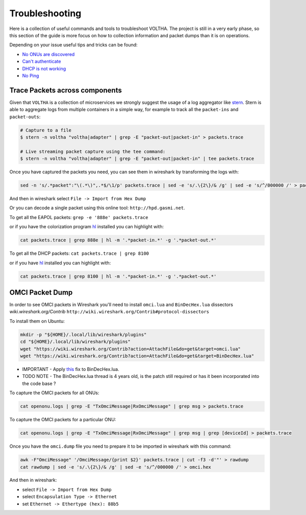 Troubleshooting
===============

Here is a collection of useful commands and tools to troubleshoot VOLTHA.
The project is still in a very early phase, so this section of the guide is more focus
on how to collection information and packet dumps than it is on operations.

Depending on your issue useful tips and tricks can be found:

- `No ONUs are discovered <https://guide.opencord.org/master/profiles/seba/troubleshoot/no-onus.html>`_
- `Can't authenticate <https://guide.opencord.org/master/profiles/seba/troubleshoot/no-aaa.html>`_
- `DHCP is not working <https://guide.opencord.org/master/profiles/seba/troubleshoot/no-dhcp.html>`_
- `No Ping <https://guide.opencord.org/master/profiles/seba/troubleshoot/no-ping.html>`_


Trace Packets across components
-------------------------------

Given that ``VOLTHA`` is a collection of microservices we strongly suggest the usage of a log aggregator like
`stern <https://github.com/stern/stern>`_.  Stern is able to aggregate logs from multiple containers in
a simple way, for example to track all the ``packet-ins`` and ``packet-outs``:

.. code:: bash

    # Capture to a file
    $ stern -n voltha "voltha|adapter" | grep -E "packet-out|packet-in" > packets.trace

    # Live streaming packet capture using the tee command:
    $ stern -n voltha "voltha|adapter" | grep -E "packet-out|packet-in" | tee packets.trace

Once you have captured the packets you need, you can see them in wireshark by transforming the logs with:

.. code:: bash

    sed -n 's/.*packet":"\(.*\)",.*$/\1/p' packets.trace | sed -e 's/.\{2\}/& /g' | sed -e 's/^/000000 /' > packets.hex

And then in wireshark select ``File -> Import from Hex Dump``

Or you can decode a single packet using this online tool: ``http://hpd.gasmi.net``.

To get all the EAPOL packets: ``grep -e '888e' packets.trace``

or if you have the colorization program `hl <https://github.com/mbornet-hl/hl>`__ installed you can highlight with:

.. code:: bash

    cat packets.trace | grep 888e | hl -m '.*packet-in.*' -g '.*packet-out.*'

To get all the DHCP packets: ``cat packets.trace | grep 8100``

or if you have `hl <https://github.com/mbornet-hl/hl>`__ installed you can highlight with:

.. code:: bash

    cat packets.trace | grep 8100 | hl -m '.*packet-in.*' -g '.*packet-out.*'

OMCI Packet Dump
----------------

In order to see OMCI packets in Wireshark you'll need to install ``omci.lua`` and ``BinDecHex.lua`` dissectors
`wiki.wireshark.org/Contrib` ``http://wiki.wireshark.org/Contrib#protocol-dissectors``

To install them on Ubuntu:

.. code:: bash

    mkdir -p "${HOME}/.local/lib/wireshark/plugins"
    cd "${HOME}/.local/lib/wireshark/plugins"
    wget "https://wiki.wireshark.org/Contrib?action=AttachFile&do=get&target=omci.lua"
    wget "https://wiki.wireshark.org/Contrib?action=AttachFile&do=get&target=BinDecHex.lua"

- IMPORTANT - Apply `this <http://ask.wireshark.org/question/4557/bindechexlua-error-bad-argument-to-module-packageseeall/?answer=4573#post-id-4573>`_ fix to BinDecHex.lua.

- TODO NOTE - The BinDecHex.lua thread is 4 years old, is the patch still
  required or has it been incorporated into the code base ?

To capture the OMCI packets for all ONUs:

.. code:: bash

    cat openonu.logs | grep -E "TxOmciMessage|RxOmciMessage" | grep msg > packets.trace

To capture the OMCI packets for a particular ONU:

.. code:: bash

    cat openonu.logs | grep -E "TxOmciMessage|RxOmciMessage" | grep msg | grep [deviceId] > packets.trace

Once you have the ``omci.dump`` file you need to prepare it to be imported in wireshark with this command:

.. code:: bash

    awk -F"OmciMessage" '/OmciMessage/{print $2}' packets.trace | cut -f3 -d'"' > rawdump
    cat rawdump | sed -e 's/.\{2\}/& /g' | sed -e 's/^/000000 /' > omci.hex

And then in wireshark:

- select ``File -> Import from Hex Dump``
- select ``Encapsulation Type -> Ethernet``
- set ``Ethernet -> Ethertype (hex): 88b5``
